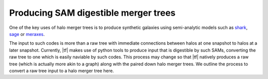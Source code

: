 .. _sammergertree:

Producing SAM digestible merger trees
#####################################

One of the key uses of halo merger trees is to produce synthetic galaxies
using semi-analytic models such as `shark <https://github.com/ICRAR/shark>`_,
`sage <https://github.com/darrencroton/sage>`_ or
`meraxes <https://www.ph.unimelb.edu.au/~smutch/papers/meraxes/meraxes.html>`_.

The input to such codes is more than a raw tree with immediate connections between
halos at one snapshot to halos at a later snapshot. Currently, |tf| makes use of
python tools to produce input that is digestible by such SAMs, converting the raw
tree to one which is easily naviable by such codes. This process may change so that
|tf| natively produces a raw tree (which is actually more akin to a graph)
along with the paired down halo merger trees. We outline the process to convert
a raw tree input to a halo merger tree here.
